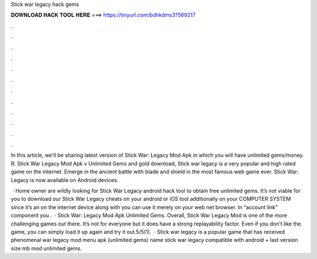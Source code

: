 Stick war legacy hack gems



𝐃𝐎𝐖𝐍𝐋𝐎𝐀𝐃 𝐇𝐀𝐂𝐊 𝐓𝐎𝐎𝐋 𝐇𝐄𝐑𝐄 ===> https://tinyurl.com/bdhkdms3?569217



.



.



.



.



.



.



.



.



.



.



.



.

In this article, we'll be sharing latest version of Stick War: Legacy Mod Apk in which you will have unlimited gems/money. R. Stick War Legacy Mod Apk v Unlimited Gems and gold download, Stick war legacy is a very popular and high rated game on the internet. Emerge in the ancient battle with blade and shield in the most famous web game ever. Stick War: Legacy is now available on Android devices.

 · Home owner are wildly looking for Stick War Legacy android hack tool to obtain free unlimited gems. It’s not viable for you to download our Stick War Legacy cheats on your android or iOS tool additionally on your COMPUTER SYSTEM since it’s an on the internet device along with you can use it merely on your web net browser. In “account link” component you .  · Stick War: Legacy Mod Apk Unlimited Gems. Overall, Stick War Legacy Mod is one of the more challenging games out there. It’s not for everyone but it does have a strong replayability factor. Even if you don’t like the game, you can simply load it up again and try it out.5/5(1).  · Stick war legacy is a popular game that has received phenomenal  war legacy mod menu apk (unlimited gems) name stick war legacy compatible with android + last version size mb mod unlimited gems.
